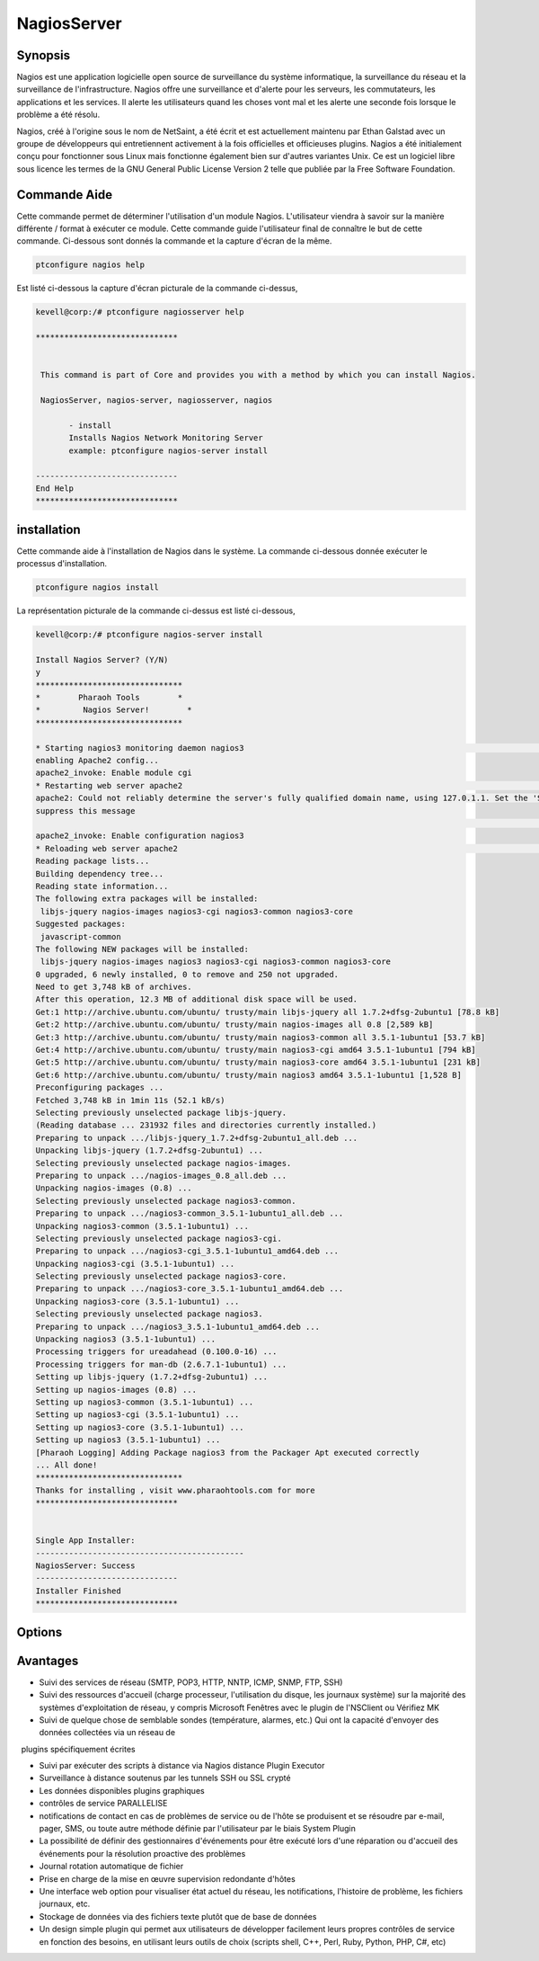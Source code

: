 ==============
NagiosServer
==============

Synopsis
-------------

Nagios est une application logicielle open source de surveillance du système informatique, la surveillance du réseau et la surveillance de l'infrastructure. Nagios offre une surveillance et d'alerte pour les serveurs, les commutateurs, les applications et les services. Il alerte les utilisateurs quand les choses vont mal et les alerte une seconde fois lorsque le problème a été résolu.

Nagios, créé à l'origine sous le nom de NetSaint, a été écrit et est actuellement maintenu par Ethan Galstad avec un groupe de développeurs qui entretiennent activement à la fois officielles et officieuses plugins. Nagios a été initialement conçu pour fonctionner sous Linux mais fonctionne également bien sur d'autres variantes Unix. Ce est un logiciel libre sous licence les termes de la GNU General Public License Version 2 telle que publiée par la Free Software Foundation.

Commande Aide
----------------------

Cette commande permet de déterminer l'utilisation d'un module Nagios. L'utilisateur viendra à savoir sur la manière différente / format à exécuter ce module. Cette commande guide l'utilisateur final de connaître le but de cette commande. Ci-dessous sont donnés la commande et la capture d'écran de la même.

.. code-block:: bash
        
	        ptconfigure nagios help


Est listé ci-dessous la capture d'écran picturale de la commande ci-dessus,

.. code-block:: bash

 kevell@corp:/# ptconfigure nagiosserver help

 ******************************


  This command is part of Core and provides you with a method by which you can install Nagios.

  NagiosServer, nagios-server, nagiosserver, nagios

        - install
        Installs Nagios Network Monitoring Server
        example: ptconfigure nagios-server install

 ------------------------------
 End Help
 ******************************



installation
----------------

Cette commande aide à l'installation de Nagios dans le système. La commande ci-dessous donnée exécuter le processus d'installation.

.. code-block:: bash
        
	        ptconfigure nagios install

La représentation picturale de la commande ci-dessus est listé ci-dessous,

.. code-block:: bash


 kevell@corp:/# ptconfigure nagios-server install

 Install Nagios Server? (Y/N) 
 y
 *******************************
 *        Pharaoh Tools        *
 *         Nagios Server!        *
 *******************************

 * Starting nagios3 monitoring daemon nagios3                                                                                  [ OK ] 
 enabling Apache2 config...
 apache2_invoke: Enable module cgi
 * Restarting web server apache2                                                                                                  AH00558:  
 apache2: Could not reliably determine the server's fully qualified domain name, using 127.0.1.1. Set the 'ServerName' directive globally to 
 suppress this message
                                                                                                                               [ OK ]
 apache2_invoke: Enable configuration nagios3
 * Reloading web server apache2                                                                                                        * 
 Reading package lists...
 Building dependency tree...
 Reading state information...
 The following extra packages will be installed:
  libjs-jquery nagios-images nagios3-cgi nagios3-common nagios3-core
 Suggested packages:
  javascript-common
 The following NEW packages will be installed:
  libjs-jquery nagios-images nagios3 nagios3-cgi nagios3-common nagios3-core
 0 upgraded, 6 newly installed, 0 to remove and 250 not upgraded.
 Need to get 3,748 kB of archives.
 After this operation, 12.3 MB of additional disk space will be used.
 Get:1 http://archive.ubuntu.com/ubuntu/ trusty/main libjs-jquery all 1.7.2+dfsg-2ubuntu1 [78.8 kB]
 Get:2 http://archive.ubuntu.com/ubuntu/ trusty/main nagios-images all 0.8 [2,589 kB]
 Get:3 http://archive.ubuntu.com/ubuntu/ trusty/main nagios3-common all 3.5.1-1ubuntu1 [53.7 kB]
 Get:4 http://archive.ubuntu.com/ubuntu/ trusty/main nagios3-cgi amd64 3.5.1-1ubuntu1 [794 kB]
 Get:5 http://archive.ubuntu.com/ubuntu/ trusty/main nagios3-core amd64 3.5.1-1ubuntu1 [231 kB]
 Get:6 http://archive.ubuntu.com/ubuntu/ trusty/main nagios3 amd64 3.5.1-1ubuntu1 [1,528 B]
 Preconfiguring packages ...
 Fetched 3,748 kB in 1min 11s (52.1 kB/s)
 Selecting previously unselected package libjs-jquery.
 (Reading database ... 231932 files and directories currently installed.)
 Preparing to unpack .../libjs-jquery_1.7.2+dfsg-2ubuntu1_all.deb ...
 Unpacking libjs-jquery (1.7.2+dfsg-2ubuntu1) ...
 Selecting previously unselected package nagios-images.
 Preparing to unpack .../nagios-images_0.8_all.deb ...
 Unpacking nagios-images (0.8) ...
 Selecting previously unselected package nagios3-common.
 Preparing to unpack .../nagios3-common_3.5.1-1ubuntu1_all.deb ...
 Unpacking nagios3-common (3.5.1-1ubuntu1) ...
 Selecting previously unselected package nagios3-cgi.
 Preparing to unpack .../nagios3-cgi_3.5.1-1ubuntu1_amd64.deb ...
 Unpacking nagios3-cgi (3.5.1-1ubuntu1) ...
 Selecting previously unselected package nagios3-core.
 Preparing to unpack .../nagios3-core_3.5.1-1ubuntu1_amd64.deb ...
 Unpacking nagios3-core (3.5.1-1ubuntu1) ...
 Selecting previously unselected package nagios3.
 Preparing to unpack .../nagios3_3.5.1-1ubuntu1_amd64.deb ...
 Unpacking nagios3 (3.5.1-1ubuntu1) ...
 Processing triggers for ureadahead (0.100.0-16) ...
 Processing triggers for man-db (2.6.7.1-1ubuntu1) ...
 Setting up libjs-jquery (1.7.2+dfsg-2ubuntu1) ...
 Setting up nagios-images (0.8) ...
 Setting up nagios3-common (3.5.1-1ubuntu1) ...
 Setting up nagios3-cgi (3.5.1-1ubuntu1) ...
 Setting up nagios3-core (3.5.1-1ubuntu1) ...
 Setting up nagios3 (3.5.1-1ubuntu1) ...
 [Pharaoh Logging] Adding Package nagios3 from the Packager Apt executed correctly
 ... All done!
 *******************************
 Thanks for installing , visit www.pharaohtools.com for more
 ******************************


 Single App Installer:
 --------------------------------------------
 NagiosServer: Success
 ------------------------------
 Installer Finished
 ******************************



Options
-----------                               

.. cssclass:: table-bordered
 
 +---------------------+----------------------------------------------------------------+--------+-------------------------------------+
 | paramètres          | paramètre alternatif                                           | option | commentaires                        |
 +=====================+================================================================+========+=====================================+
 |ptconfigure          | Il ya quatre autres paramètres qui peuvent être utilisés dans  | Y      | Le système démarre processus        |     
 |nagiosserver         | la ligne de commande. NagiosServer, nagios-server,             |        | d'installation                      |
 |Install?(Y/N)        | nagiosserver, nagios Eg: ptconfigure nagios install/           |        |                                     |
 |                     | ptconfigure nagiosserver install                               |        |                                     |
 +---------------------+----------------------------------------------------------------+--------+-------------------------------------+
 |ptconfigure          | Il ya quatre autres paramètres qui peuvent être utilisés dans  | N      | Système arrête processus            |
 |nagiosserver         | la ligne de commande.NagiosServer, nagios-server,              |        | d'installation                      |
 |install?(Y/N)        | nagiosserver, nagios Eg: ptconfigure nagios install/           |        |                                     |
 |                     | ptconfigure nagiosserver install|                              |        |                                     |
 +---------------------+----------------------------------------------------------------+--------+-------------------------------------+




Avantages
--------------

* Suivi des services de réseau (SMTP, POP3, HTTP, NNTP, ICMP, SNMP, FTP, SSH)

* Suivi des ressources d'accueil (charge processeur, l'utilisation du disque, les journaux système) sur la majorité des systèmes 
  d'exploitation de réseau, y compris Microsoft Fenêtres avec le plugin de l'NSClient ou Vérifiez MK

* Suivi de quelque chose de semblable sondes (température, alarmes, etc.) Qui ont la capacité d'envoyer des données collectées via un réseau de
  plugins spécifiquement écrites

* Suivi par exécuter des scripts à distance via Nagios distance Plugin Executor

* Surveillance à distance soutenus par les tunnels SSH ou SSL crypté

* Les données disponibles plugins graphiques

* contrôles de service PARALLELISE

* notifications de contact en cas de problèmes de service ou de l'hôte se produisent et se résoudre par e-mail, pager, SMS, ou toute autre
  méthode définie par l'utilisateur par le biais System Plugin

* La possibilité de définir des gestionnaires d'événements pour être exécuté lors d'une réparation ou d'accueil des événements pour la 
  résolution proactive des problèmes

* Journal rotation automatique de fichier

* Prise en charge de la mise en œuvre supervision redondante d'hôtes

* Une interface web option pour visualiser état actuel du réseau, les notifications, l'histoire de problème, les fichiers journaux, etc.

* Stockage de données via des fichiers texte plutôt que de base de données

* Un design simple plugin qui permet aux utilisateurs de développer facilement leurs propres contrôles de service en fonction des besoins, en
  utilisant leurs outils de choix (scripts shell, C++, Perl, Ruby, Python, PHP, C#, etc) 
